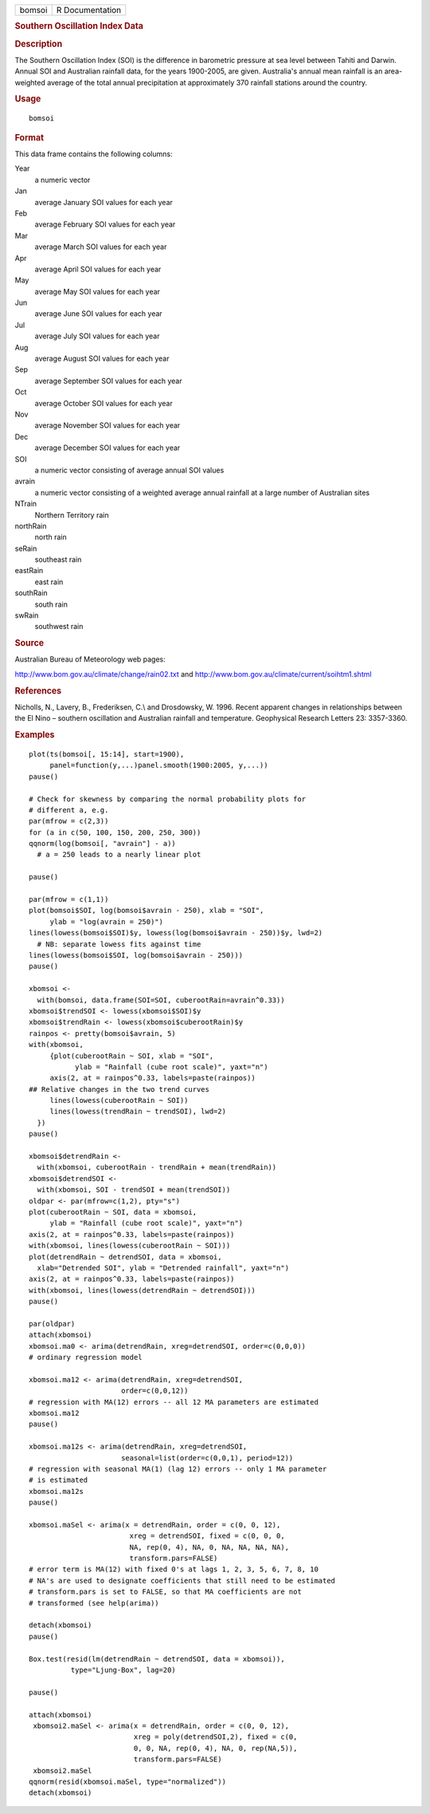 .. container::

   .. container::

      ====== ===============
      bomsoi R Documentation
      ====== ===============

      .. rubric:: Southern Oscillation Index Data
         :name: southern-oscillation-index-data

      .. rubric:: Description
         :name: description

      The Southern Oscillation Index (SOI) is the difference in
      barometric pressure at sea level between Tahiti and Darwin. Annual
      SOI and Australian rainfall data, for the years 1900-2005, are
      given. Australia's annual mean rainfall is an area-weighted
      average of the total annual precipitation at approximately 370
      rainfall stations around the country.

      .. rubric:: Usage
         :name: usage

      ::

         bomsoi

      .. rubric:: Format
         :name: format

      This data frame contains the following columns:

      Year
         a numeric vector

      Jan
         average January SOI values for each year

      Feb
         average February SOI values for each year

      Mar
         average March SOI values for each year

      Apr
         average April SOI values for each year

      May
         average May SOI values for each year

      Jun
         average June SOI values for each year

      Jul
         average July SOI values for each year

      Aug
         average August SOI values for each year

      Sep
         average September SOI values for each year

      Oct
         average October SOI values for each year

      Nov
         average November SOI values for each year

      Dec
         average December SOI values for each year

      SOI
         a numeric vector consisting of average annual SOI values

      avrain
         a numeric vector consisting of a weighted average annual
         rainfall at a large number of Australian sites

      NTrain
         Northern Territory rain

      northRain
         north rain

      seRain
         southeast rain

      eastRain
         east rain

      southRain
         south rain

      swRain
         southwest rain

      .. rubric:: Source
         :name: source

      Australian Bureau of Meteorology web pages:

      http://www.bom.gov.au/climate/change/rain02.txt and
      http://www.bom.gov.au/climate/current/soihtm1.shtml

      .. rubric:: References
         :name: references

      Nicholls, N., Lavery, B., Frederiksen, C.\\ and Drosdowsky, W.
      1996. Recent apparent changes in relationships between the El Nino
      – southern oscillation and Australian rainfall and temperature.
      Geophysical Research Letters 23: 3357-3360.

      .. rubric:: Examples
         :name: examples

      ::

          
         plot(ts(bomsoi[, 15:14], start=1900),
              panel=function(y,...)panel.smooth(1900:2005, y,...))
         pause()

         # Check for skewness by comparing the normal probability plots for 
         # different a, e.g.
         par(mfrow = c(2,3))
         for (a in c(50, 100, 150, 200, 250, 300))
         qqnorm(log(bomsoi[, "avrain"] - a))
           # a = 250 leads to a nearly linear plot

         pause()

         par(mfrow = c(1,1))
         plot(bomsoi$SOI, log(bomsoi$avrain - 250), xlab = "SOI",
              ylab = "log(avrain = 250)")
         lines(lowess(bomsoi$SOI)$y, lowess(log(bomsoi$avrain - 250))$y, lwd=2)
           # NB: separate lowess fits against time
         lines(lowess(bomsoi$SOI, log(bomsoi$avrain - 250)))
         pause()

         xbomsoi <-
           with(bomsoi, data.frame(SOI=SOI, cuberootRain=avrain^0.33))
         xbomsoi$trendSOI <- lowess(xbomsoi$SOI)$y
         xbomsoi$trendRain <- lowess(xbomsoi$cuberootRain)$y
         rainpos <- pretty(bomsoi$avrain, 5)
         with(xbomsoi,
              {plot(cuberootRain ~ SOI, xlab = "SOI",
                    ylab = "Rainfall (cube root scale)", yaxt="n")
              axis(2, at = rainpos^0.33, labels=paste(rainpos))
         ## Relative changes in the two trend curves
              lines(lowess(cuberootRain ~ SOI))
              lines(lowess(trendRain ~ trendSOI), lwd=2)
           })
         pause()

         xbomsoi$detrendRain <-
           with(xbomsoi, cuberootRain - trendRain + mean(trendRain))
         xbomsoi$detrendSOI <-
           with(xbomsoi, SOI - trendSOI + mean(trendSOI))
         oldpar <- par(mfrow=c(1,2), pty="s")
         plot(cuberootRain ~ SOI, data = xbomsoi,
              ylab = "Rainfall (cube root scale)", yaxt="n")
         axis(2, at = rainpos^0.33, labels=paste(rainpos))
         with(xbomsoi, lines(lowess(cuberootRain ~ SOI)))
         plot(detrendRain ~ detrendSOI, data = xbomsoi,
           xlab="Detrended SOI", ylab = "Detrended rainfall", yaxt="n")
         axis(2, at = rainpos^0.33, labels=paste(rainpos))
         with(xbomsoi, lines(lowess(detrendRain ~ detrendSOI)))
         pause()

         par(oldpar)
         attach(xbomsoi)
         xbomsoi.ma0 <- arima(detrendRain, xreg=detrendSOI, order=c(0,0,0))
         # ordinary regression model

         xbomsoi.ma12 <- arima(detrendRain, xreg=detrendSOI,
                               order=c(0,0,12))
         # regression with MA(12) errors -- all 12 MA parameters are estimated
         xbomsoi.ma12
         pause()

         xbomsoi.ma12s <- arima(detrendRain, xreg=detrendSOI,
                               seasonal=list(order=c(0,0,1), period=12))
         # regression with seasonal MA(1) (lag 12) errors -- only 1 MA parameter
         # is estimated
         xbomsoi.ma12s
         pause()

         xbomsoi.maSel <- arima(x = detrendRain, order = c(0, 0, 12),
                                 xreg = detrendSOI, fixed = c(0, 0, 0,
                                 NA, rep(0, 4), NA, 0, NA, NA, NA, NA),
                                 transform.pars=FALSE)
         # error term is MA(12) with fixed 0's at lags 1, 2, 3, 5, 6, 7, 8, 10
         # NA's are used to designate coefficients that still need to be estimated
         # transform.pars is set to FALSE, so that MA coefficients are not
         # transformed (see help(arima))

         detach(xbomsoi)
         pause()

         Box.test(resid(lm(detrendRain ~ detrendSOI, data = xbomsoi)),
                   type="Ljung-Box", lag=20)

         pause()

         attach(xbomsoi)
          xbomsoi2.maSel <- arima(x = detrendRain, order = c(0, 0, 12),
                                  xreg = poly(detrendSOI,2), fixed = c(0,
                                  0, 0, NA, rep(0, 4), NA, 0, rep(NA,5)),
                                  transform.pars=FALSE)
          xbomsoi2.maSel
         qqnorm(resid(xbomsoi.maSel, type="normalized"))
         detach(xbomsoi)
